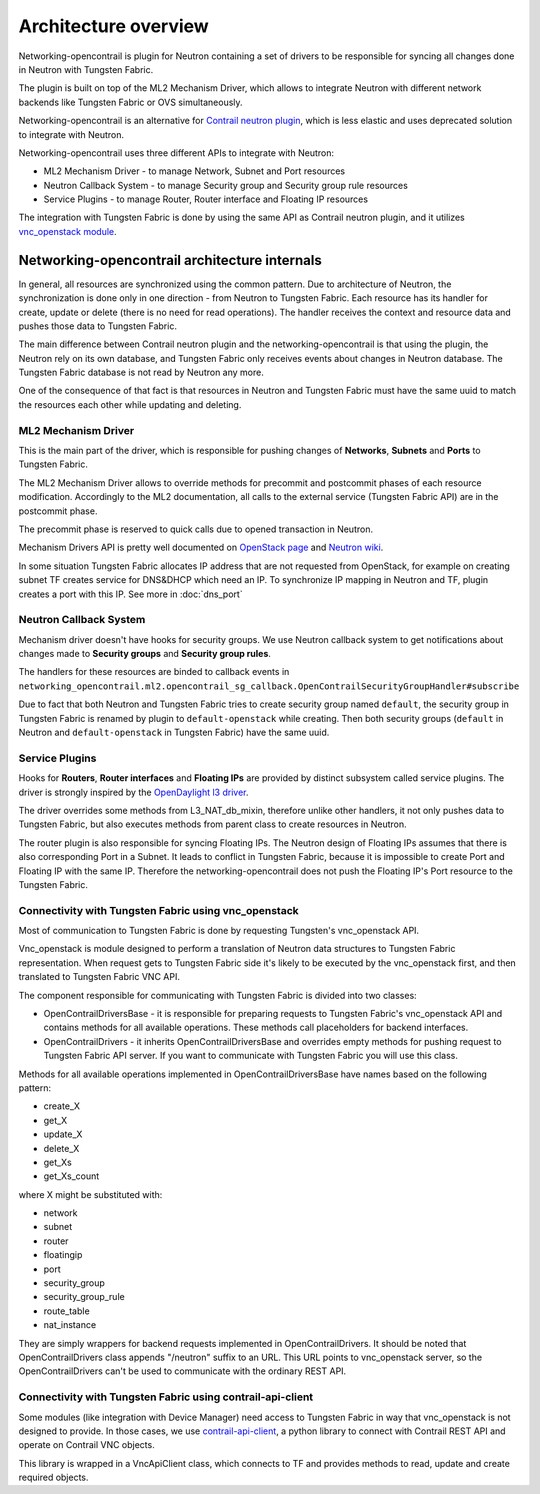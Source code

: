 =====================
Architecture overview
=====================

Networking-opencontrail is plugin for Neutron containing a set of drivers
to be responsible for syncing all changes done in Neutron with Tungsten Fabric.

The plugin is built on top of the ML2 Mechanism Driver, which allows
to integrate Neutron with different network backends like Tungsten Fabric or OVS simultaneously.

Networking-opencontrail is an alternative for `Contrail neutron plugin`_,
which is less elastic and uses deprecated solution to integrate with Neutron.

Networking-opencontrail uses three different APIs to integrate with Neutron:

* ML2 Mechanism Driver - to manage Network, Subnet and Port resources
* Neutron Callback System - to manage Security group and Security group rule resources
* Service Plugins - to manage Router, Router interface and Floating IP resources

The integration with Tungsten Fabric is done by using the same API as Contrail neutron plugin,
and it utilizes `vnc_openstack module`_.

.. _Contrail neutron plugin: https://github.com/Juniper/contrail-neutron-plugin
.. _vnc_openstack module: https://github.com/Juniper/contrail-controller/tree/master/src/config/vnc_openstack

Networking-opencontrail architecture internals
----------------------------------------------

In general, all resources are synchronized using the common pattern.
Due to architecture of Neutron, the synchronization is done only in one direction - from Neutron to Tungsten Fabric.
Each resource has its handler for create, update or delete (there is no need for read operations).
The handler receives the context and resource data and pushes those data to Tungsten Fabric.

The main difference between Contrail neutron plugin and the networking-opencontrail
is that using the plugin, the Neutron rely on its own database, and Tungsten Fabric
only receives events about changes in Neutron database. The Tungsten Fabric database is not
read by Neutron any more.

One of the consequence of that fact is that resources in Neutron and Tungsten Fabric
must have the same uuid to match the resources each other while updating and deleting.

ML2 Mechanism Driver
~~~~~~~~~~~~~~~~~~~~
This is the main part of the driver, which is responsible for pushing changes of
**Networks**, **Subnets** and **Ports** to Tungsten Fabric.

The ML2 Mechanism Driver allows to override methods for precommit and postcommit phases of each resource modification.
Accordingly to the ML2 documentation, all calls to the external service (Tungsten Fabric API) are in the postcommit phase.

The precommit phase is reserved to quick calls due to opened transaction in Neutron.

Mechanism Drivers API is pretty well documented on `OpenStack page`_ and `Neutron wiki`_.

In some situation Tungsten Fabric allocates IP address that are not requested
from OpenStack, for example on creating subnet TF creates service for DNS&DHCP
which need an IP. To synchronize IP mapping in Neutron and TF, plugin creates
a port with this IP. See more in :doc:`dns_port`

.. _OpenStack page: https://docs.openstack.org/neutron/latest/admin/config-ml2.html
.. _Neutron wiki: https://wiki.openstack.org/wiki/Neutron/ML2#Mechanism_Drivers

Neutron Callback System
~~~~~~~~~~~~~~~~~~~~~~~
Mechanism driver doesn't have hooks for security groups. We use Neutron callback system
to get notifications about changes made to **Security groups** and **Security group rules**.

The handlers for these resources are binded to callback events in
``networking_opencontrail.ml2.opencontrail_sg_callback.OpenContrailSecurityGroupHandler#subscribe``

Due to fact that both Neutron and Tungsten Fabric tries to create security group
named ``default``, the security group in Tungsten Fabric is renamed by plugin to ``default-openstack``
while creating. Then both security groups (``default`` in Neutron and
``default-openstack`` in Tungsten Fabric) have the same uuid.

Service Plugins
~~~~~~~~~~~~~~~
Hooks for **Routers**, **Router interfaces** and **Floating IPs** are provided by distinct
subsystem called service plugins. The driver is strongly inspired by the `OpenDaylight l3 driver`_.

The driver overrides some methods from L3_NAT_db_mixin, therefore unlike other handlers,
it not only pushes data to Tungsten Fabric, but also executes methods from parent class
to create resources in Neutron.

The router plugin is also responsible for syncing Floating IPs.
The Neutron design of Floating IPs assumes that there is also corresponding Port in a Subnet.
It leads to conflict in Tungsten Fabric, because it is impossible to
create Port and Floating IP with the same IP. Therefore the networking-opencontrail
does not push the Floating IP's Port resource to the Tungsten Fabric.

.. _OpenDaylight l3 driver: https://github.com/openstack/networking-odl/blob/master/networking_odl/l3/l3_odl_v2.py

Connectivity with Tungsten Fabric using vnc_openstack
~~~~~~~~~~~~~~~~~~~~~~~~~~~~~~~~~~~~~~~~~~~~~~~~~~~~~
Most of communication to Tungsten Fabric is done by requesting Tungsten's
vnc_openstack API.

Vnc_openstack is module designed to perform a translation of Neutron data structures
to Tungsten Fabric representation. When request gets to Tungsten Fabric side
it's likely to be executed by the vnc_openstack first, and then translated to Tungsten Fabric VNC API.

The component responsible for communicating with Tungsten Fabric is divided into two classes:

* OpenContrailDriversBase - it is responsible for preparing requests to Tungsten Fabric's vnc_openstack API
  and contains methods for all available operations. These methods call placeholders for backend interfaces.
* OpenContrailDrivers - it inherits OpenContrailDriversBase and overrides empty
  methods for pushing request to Tungsten Fabric API server. If you want to communicate with Tungsten Fabric you will use this class.

Methods for all available operations implemented in OpenContrailDriversBase have names based on the following pattern:

* create_X
* get_X
* update_X
* delete_X
* get_Xs
* get_Xs_count

where X might be substituted with:

* network
* subnet
* router
* floatingip
* port
* security_group
* security_group_rule
* route_table
* nat_instance

They are simply wrappers for backend requests implemented in OpenContrailDrivers.
It should be noted that OpenContrailDrivers class appends "/neutron" suffix to an URL.
This URL points to vnc_openstack server, so the OpenContrailDrivers can't be used to
communicate with the ordinary REST API.

Connectivity with Tungsten Fabric using contrail-api-client
~~~~~~~~~~~~~~~~~~~~~~~~~~~~~~~~~~~~~~~~~~~~~~~~~~~~~~~~~~~
Some modules (like integration with Device Manager) need access to Tungsten
Fabric in way that vnc_openstack is not designed to provide. In those cases,
we use `contrail-api-client <vnc_pypi_>`_, a python library to connect with
Contrail REST API and operate on Contrail VNC objects.

This library is wrapped in a VncApiClient class, which connects to TF and
provides methods to read, update and create required objects.

.. _vnc_pypi: https://pypi.org/project/contrail-api-client/
